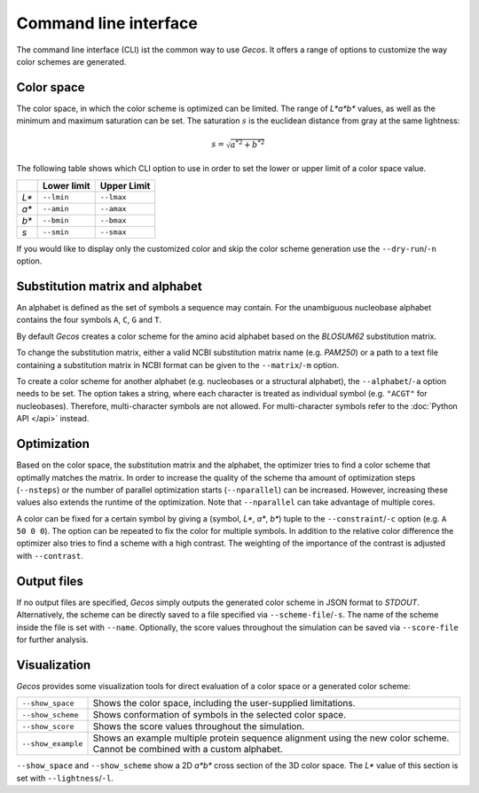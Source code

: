 .. This source code is part of the Gecos package and is distributed
   under the 3-Clause BSD License. Please see 'LICENSE.rst' for further
   information.

Command line interface
======================

The command line interface (CLI) ist the common way to use *Gecos*.
It offers a range of options to customize the way color schemes are
generated.


Color space
-----------

The color space, in which the color scheme is optimized can be limited.
The range of *L\*a\*b\** values, as well as the minimum and maximum saturation
can be set.
The saturation :math:`s` is the euclidean distance from gray at the same
lightness:

.. math:: s = \sqrt{{a^*}^2 + {b^*}^2}

The following table shows which CLI option to use in order to set the lower or
upper limit of a color space value.

+-------+-------------+-------------+
|       | Lower limit | Upper Limit |
+=======+=============+=============+
| *L\** | ``--lmin``  | ``--lmax``  |
+-------+-------------+-------------+
| *a\** | ``--amin``  | ``--amax``  |
+-------+-------------+-------------+
| *b\** | ``--bmin``  | ``--bmax``  |
+-------+-------------+-------------+
| *s*   | ``--smin``  | ``--smax``  |
+-------+-------------+-------------+

If you would like to display only the customized color and skip the color
scheme generation use the ``--dry-run``/``-n`` option.


Substitution matrix and alphabet
--------------------------------

An alphabet is defined as the set of symbols a sequence may contain.
For the unambiguous nucleobase alphabet contains the four symbols
``A``, ``C``, ``G`` and ``T``.

By default *Gecos* creates a color scheme for the amino acid alphabet based on
the *BLOSUM62* substitution matrix.

To change the substitution matrix, either a valid NCBI substitution matrix name
(e.g. *PAM250*) or a path to a text file containing a substitution matrix in
NCBI format can be given to the ``--matrix``/``-m`` option.

To create a color scheme for another alphabet
(e.g. nucleobases or a structural alphabet), the ``--alphabet``/``-a`` option
needs to be set. The option takes a string, where each character is treated as
individual symbol (e.g. ``"ACGT"`` for nucleobases).
Therefore, multi-character symbols are not allowed.
For multi-character symbols refer to the :doc:`Python API </api>` instead.


Optimization
------------

Based on the color space, the substitution matrix and the alphabet,
the optimizer tries to find a color scheme that optimally matches the matrix.
In order to increase the quality of the scheme tha amount of optimization steps
(``--nsteps``) or the number of parallel optimization starts (``--nparallel``)
can be increased.
However, increasing these values also extends the runtime of the optimization.
Note that ``--nparallel`` can take advantage of multiple cores.

A color can be fixed for a certain symbol by giving a
(symbol, *L\**, *a\**, *b\**) tuple to the ``--constraint``/``-c`` option
(e.g. ``A 50 0 0``).
The option can be repeated to fix the color for multiple symbols.
In addition to the relative color difference the optimizer also tries to find
a scheme with a high contrast. The weighting of the importance of the contrast
is adjusted with ``--contrast``.


Output files
------------

If no output files are specified, *Gecos* simply outputs the generated color
scheme in JSON format to *STDOUT*.
Alternatively, the scheme can be directly saved to a file specified via
``--scheme-file``/``-s``.
The name of the scheme inside the file is set with ``--name``.
Optionally, the score values throughout the simulation can be saved via
``--score-file`` for further analysis.

Visualization
-------------

*Gecos* provides some visualization tools for direct evaluation of a color
space or a generated color scheme:

+---------------------+----------------------------------------------------------------------------------+
| ``--show_space``    | Shows the color space, including the user-supplied limitations.                  |
+---------------------+----------------------------------------------------------------------------------+
| ``--show_scheme``   | Shows conformation of symbols in the selected color space.                       |
+---------------------+----------------------------------------------------------------------------------+
| ``--show_score``    | Shows the score values throughout the simulation.                                |
+---------------------+----------------------------------------------------------------------------------+
| ``--show_example``  | Shows an example multiple protein sequence alignment using the new color scheme. |
|                     | Cannot be combined with a custom alphabet.                                       |
+---------------------+----------------------------------------------------------------------------------+

``--show_space`` and ``--show_scheme`` show a 2D *a\*b\** cross section of the
3D color space.
The *L\** value of this section is set with ``--lightness``/``-l``.